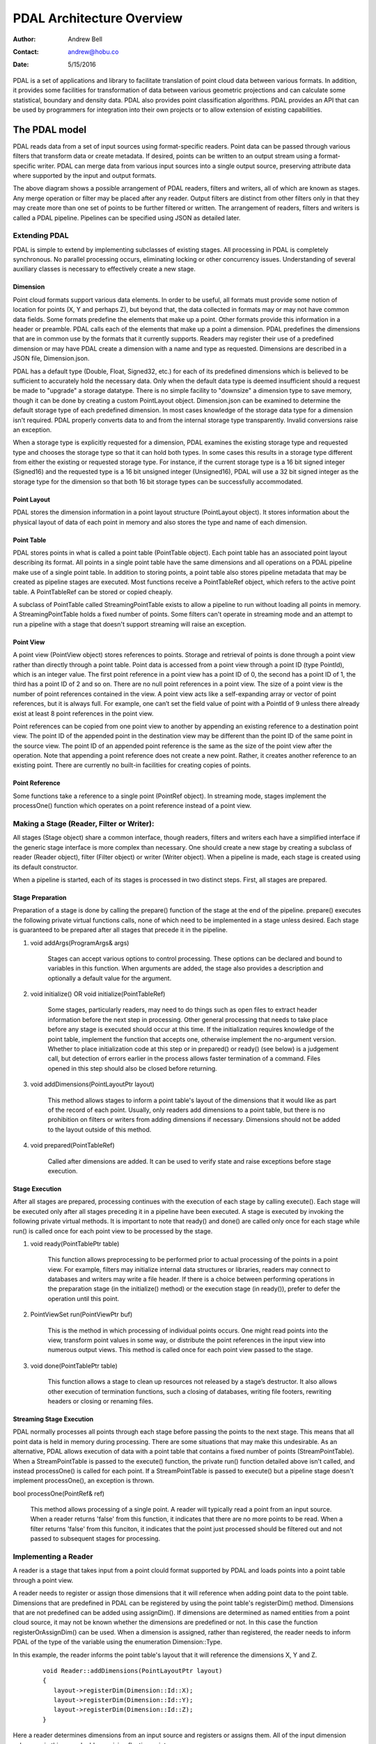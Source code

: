 .. _overview:

******************************************************************************
PDAL Architecture Overview
******************************************************************************

:Author: Andrew Bell
:Contact: andrew@hobu.co
:Date: 5/15/2016

PDAL is a set of applications and library to facilitate translation of point
cloud data between various formats.  In addition, it provides some facilities
for transformation of data between various geometric projections
and can calculate some statistical, boundary and density data.  PDAL also
provides point classification algorithms.
PDAL provides an API that can be used by programmers for integration into their
own projects or to allow extension of existing capabilities.


.. _the-pdal-model:

The PDAL model
--------------------------------------------------------------------------------

PDAL reads data from a set of input sources using format-specific readers.
Point data can be passed through various filters that transform data or create
metadata.  If desired, points can be written to an output stream using a
format-specific writer.  PDAL can merge data from various input sources into a
single output source, preserving attribute data where supported by the input
and output formats.

.. image:: pipeline.png

The above diagram shows a possible arrangement of PDAL readers, filters and
writers, all of which are known as stages.  Any merge operation or filter
may be
placed after any reader.  Output filters are distinct from other filters only in
that they may create more than one set of points to be further filtered or
written.  The arrangement of readers, filters and writers is called a PDAL
pipeline.  Pipelines can be specified using JSON as detailed later.

Extending PDAL
................................................................................

PDAL is simple to extend by implementing subclasses of existing stages.  All
processing in PDAL is completely synchronous.  No parallel processing occurs,
eliminating locking or other concurrency issues.  Understanding of several
auxiliary classes is necessary to effectively create a new stage.

Dimension
~~~~~~~~~~~~~~~~~~~~~~~~~~~~~~~~~~~~~~~~~~~~~~~~~~~~~~~~~~~~~~~~~~~~~~~~~~~~~~~~

Point cloud formats support various data elements.  In order to be useful, all
formats must provide some notion of location for points (X, Y and perhaps Z),
but beyond that, the data collected in formats may or may not have common data
fields.  Some formats predefine the elements that make up a point.  Other
formats provide this information in a header or preamble.  PDAL calls each of
the elements that make up a point a dimension.  PDAL predefines the dimensions
that are in common use by the formats that it currently supports.  Readers may
register their use of a predefined dimension or may have PDAL create a
dimension with a name and type as requested.  Dimensions are described in a
JSON file, Dimension.json.

PDAL has a default type (Double, Float, Signed32, etc.) for each of its
predefined dimensions which is believed to be sufficient to accurately
hold the necessary data.  Only when the default data type is deemed
insufficient should a request be made to "upgrade" a storage datatype.  There
is no simple facility to "downsize" a dimension type to save memory, though
it can be done by creating a custom PointLayout object.  Dimension.json
can be examined to determine the default storage type of each predefined
dimension.  In most cases knowledge of the storage data type for
a dimension isn't required.  PDAL properly converts data to and from the
internal storage type transparently.  Invalid conversions raise an exception.

When a storage type is explicitly requested for a dimension, PDAL examines the
existing storage type and requested type and chooses the storage type so
that it can hold both types.  In some cases this results in a storage type
different from either the existing or requested storage type.  For instance,
if the current storage type is a 16 bit signed integer (Signed16) and the
requested type is a 16 bit unsigned integer (Unsigned16), PDAL will use a
32 bit signed integer as the storage type for the dimension so that both
16 bit storage types can be successfully accommodated.

Point Layout
~~~~~~~~~~~~~~~~~~~~~~~~~~~~~~~~~~~~~~~~~~~~~~~~~~~~~~~~~~~~~~~~~~~~~~~~~~~~~~~~

PDAL stores the dimension information in a point layout structure
(PointLayout object).  It stores information about the physical layout of
data of each point in memory and also stores the type and name of each
dimension.

Point Table
~~~~~~~~~~~~~~~~~~~~~~~~~~~~~~~~~~~~~~~~~~~~~~~~~~~~~~~~~~~~~~~~~~~~~~~~~~~~~~~~

PDAL stores points in what is called a point table (PointTable object).  Each
point table has an associated point layout describing its format.  All
points in a single point table have the same dimensions and all operations on
a PDAL pipeline make use of a single point table.  In addition to storing
points, a point table also stores pipeline metadata that may be created as
pipeline stages are executed.  Most functions receive a PointTableRef object,
which refers to the active point table.  A PointTableRef can be stored
or copied cheaply.

A subclass of PointTable called StreamingPointTable exists to allow a pipeline
to run without loading all points in memory.  A StreamingPointTable holds a
fixed number of points.  Some filters can't operate in streaming mode and
an attempt to run a pipeline with a stage that doesn't support streaming
will raise an exception.

Point View
~~~~~~~~~~~~~~~~~~~~~~~~~~~~~~~~~~~~~~~~~~~~~~~~~~~~~~~~~~~~~~~~~~~~~~~~~~~~~~~~

A point view (PointView object) stores references to points.  Storage
and retrieval of points is done through a point view rather than directly
through a point table.  Point data is accessed from a point view through a
point ID (type PointId), which is an integer value.  The first point reference
in a point view has a point ID of 0, the second has a point ID of 1, the third
has a point ID of 2 and so on.  There are no null point references in a point
view.  The size of a point view is the number of point references contained
in the view.  A point view acts like a self-expanding array or vector of
point references, but it is always full.  For example, one can’t set the field
value of point with a PointId of 9 unless there already exist at least 8 point
references in the point view.

Point references can be copied from one point view to another by appending an
existing reference to a destination point view. The point ID of the appended
point in the destination view may be different than the point ID of the same
point in the source view.  The point ID of an appended point reference is the
same as the size of the point view after the operation.  Note that appending a
point reference does not create a new point.  Rather, it creates another
reference to an existing point.  There are currently no built-in facilities for
creating copies of points.

Point Reference
~~~~~~~~~~~~~~~~~~~~~~~~~~~~~~~~~~~~~~~~~~~~~~~~~~~~~~~~~~~~~~~~~~~~~~~~~~~~~~~~

Some functions take a reference to a single point (PointRef object).
In streaming mode, stages implement the processOne() function which operates
on a point reference instead of a point view.

Making a Stage (Reader, Filter or Writer):
................................................................................

All stages (Stage object) share a common interface, though readers, filters and
writers each have a simplified interface if the generic stage interface is more
complex than necessary.  One should create a new stage by creating a subclass of
reader (Reader object), filter (Filter object) or writer (Writer
object).  When a pipeline is made, each stage is created using its default
constructor.

When a pipeline is started, each of its stages is processed in two distinct
steps.  First, all stages are prepared.

Stage Preparation
~~~~~~~~~~~~~~~~~~~~~~~~~~~~~~~~~~~~~~~~~~~~~~~~~~~~~~~~~~~~~~~~~~~~~~~~~~~~~~~~

Preparation of a stage is done by calling the prepare() function of the stage
at the end of the pipeline.  prepare() executes the following private virtual
functions calls, none of which need to be implemented in a stage unless desired.
Each stage is guaranteed to be prepared after all stages that precede it in the
pipeline.

1) void addArgs(ProgramArgs& args)

    Stages can accept various options to control processing.  These options
    can be declared and bound to variables in this function.  When arguments
    are added, the stage also provides a description and optionally a default
    value for the argument.

2) void initialize() OR void initialize(PointTableRef)

    Some stages, particularly readers, may need to do things such as open files
    to extract header information before the next step in processing.  Other
    general processing that needs to take place before any stage is executed
    should occur at this time.  If the initialization requires knowledge of
    the point table, implement the function that accepts one, otherwise
    implement the no-argument version.  Whether to place initialization code
    at this step or in prepared() or ready() (see below) is a judgement call,
    but detection of errors earlier in the process allows faster termination of
    a command.  Files opened in this step should also be closed before
    returning.

3) void addDimensions(PointLayoutPtr layout)

    This method allows stages to inform a point table's layout of the dimensions
    that it would like as part of the record of each point.  Usually, only
    readers add dimensions to a point table, but there is no prohibition on
    filters or writers from adding dimensions if necessary.  Dimensions should
    not be added to the layout outside of this method.

4) void prepared(PointTableRef)

    Called after dimensions are added.  It can be used to verify state and
    raise exceptions before stage execution.


Stage Execution
~~~~~~~~~~~~~~~~~~~~~~~~~~~~~~~~~~~~~~~~~~~~~~~~~~~~~~~~~~~~~~~~~~~~~~~~~~~~~~~~

After all stages are prepared, processing continues with the execution of each
stage by calling execute().  Each stage will be executed only after all stages
preceding it in a pipeline have been executed.  A stage is executed by
invoking the following private virtual methods.  It is important to note
that ready() and done() are called only once for each stage while run()
is called once for each point view to be processed by the stage.

1) void ready(PointTablePtr table)

    This function allows preprocessing to be performed prior to actual
    processing of the points in a point view.  For example, filters may
    initialize internal data structures or libraries, readers may connect to
    databases and writers may write a file header.  If there is a choice between
    performing operations in the preparation stage (in the initialize() method)
    or the execution stage (in ready()), prefer to defer the operation until
    this point.

2) PointViewSet run(PointViewPtr buf)

    This is the method in which processing of individual points occurs.  One
    might read points into the view, transform point values in some way, or
    distribute the point references in the input view into numerous output
    views.  This method is called once for each point view passed to the
    stage.

3) void done(PointTablePtr table)

    This function allows a stage to clean up resources not released by a
    stage’s destructor.  It also allows other execution of termination
    functions, such a closing of databases, writing file footers,
    rewriting headers or closing or renaming files.

Streaming Stage Execution
~~~~~~~~~~~~~~~~~~~~~~~~~~~~~~~~~~~~~~~~~~~~~~~~~~~~~~~~~~~~~~~~~~~~~~~~~~~~~~~~

PDAL normally processes all points through each stage before passing the
points to the next stage.  This means that all point data is held in memory
during processing.  There are some situations that may make this undesirable.
As an alternative, PDAL allows execution of data with a point table that
contains a fixed number of points (StreamPointTable).  When a StreamPointTable
is passed to the execute() function, the private run() function detailed above
isn't called, and instead processOne() is called for each point.  If a
StreamPointTable is passed to execute() but a pipeline stage doesn't
implement processOne(), an exception is thrown.

bool processOne(PointRef& ref)

    This method allows processing of a single point.  A reader will typically
    read a point from an input source.  When a reader returns 'false' from
    this function, it indicates that there are no more points to be read.
    When a filter returns 'false' from this funciton, it indicates
    that the point just processed should be filtered out and not passed
    to subsequent stages for processing.

Implementing a Reader
................................................................................

A reader is a stage that takes input from a point clould format supported by
PDAL and loads points into a point table through a point view.

A reader needs to register or assign those dimensions that it will reference
when adding point data to the point table.  Dimensions that are predefined
in PDAL can be registered by using the point table's registerDim()
method.  Dimensions that are not predefined can be added using assignDim().
If dimensions are determined as named entities from a point cloud source,
it may not be known whether the dimensions are predefined or not.  In this
case the function registerOrAssignDim() can be used.  When a dimension is
assigned, rather than registered, the reader needs to inform PDAL of the
type of the variable using the enumeration Dimension::Type.

In this example, the reader informs the point table's layout that it will
reference the dimensions X, Y and Z.

    ::

        void Reader::addDimensions(PointLayoutPtr layout)
        {
           layout->registerDim(Dimension::Id::X);
           layout->registerDim(Dimension::Id::Y);
           layout->registerDim(Dimension::Id::Z);
        }

Here a reader determines dimensions from an input source and registers or
assigns them.  All of the input dimension values are in this case double
precision floating point.

::

    void Reader::addDimensions(PointLayoutPtr layout)
    {
        FileHeader header;

        for (auto di = header.names.begin(), di != header.names.end(); ++di)
        {
            std::string dimName = *di;
            Dimension::Id id = layout->registerOrAssignDim(dimName,
                Dimension::Type::Double);
        }
    }

If a reader implements initialize() and opens a source file during the function,
the file should be closed again before exiting the function to ensure that
file handles aren't exhausted when processing a large number of files.

Readers should use the ready() function to reset the input data to a state
where the first point can be read from the source.  The done() function
should be used to free resources or reset the state initialized in ready().

Readers should implement a function, read(), that will place the data from
the input source into the provided point view:

point_count_t read(PointViewPtr view, point_count_t count)

    The reader should read at most 'count' points from the input source and
    place them in the view.  The reader must keep track of its current
    position in the input source and points should be read until no points
    remain or 'count' points have been added to the view.  The current
    location in the input source is typically tracked with a integer variable
    called the index.

    As each point is read from the input source, it must be placed at the end
    of the point view.  The ID of the end of the point view can be
    determined by calling size() function of the point view.  read() should
    return the number of points read by during the function call.

    ::

        point_count_t MyFormat::read(PointViewPtr view, point_count_t count)
        {
            // Determine the number of points remaining in the input.
            point_count_t remainingInput = m_totalNumPts - m_index;

            // Determine the number of points to read.
            count = std::min(count, remainingInput);

            // Determine the ID of the next point in the point view
            PointId nextId = view->size();

            // Determine the current input position.
            auto pos = m_pointSize * m_index;

            point_count_t remaining = count;
            while (remaining--)
            {
                double x, y, z;

                // Read X, Y and Z from input source.
                x = m_file.read<double>(pos);
                pos += sizeof(double);
                y = m_file.read<double>(pos);
                pos += sizeof(double);
                z = m_file.read<double>(pos);
                pos += sizeof(double);

                // Set X, Y and Z into the pointView.
                view->setField(Dimension::Id::X, nextId, x);
                view->setField(Dimension::Id::Y, nextId, y);
                view->setField(Dimension::Id::Z, nextId, z);

                nextId++;
            }
            m_index += count;
            return count;
        }

    Note that we don't read more points than requested, we don't read past
    the end of the input stream and we keep track of our location in the
    input so that subsequent calls to read() will result in all points being
    read.

    Here's the same function written so that streaming can be supported:

    ::

        point_count_t MyFormat::read(PointViewPtr view, point_count_t count)
        {
            // Determine the number of points remaining in the input.
            point_count_t remainingInput = m_totalNumPts - m_index;

            // Determine the number of points to read.
            count = std::min(count, remainingInput);

            // Determine the ID of the next point in the point view
            PointId nextId = view->size();

            // Determine the current input position.
            auto pos = m_pointSize * m_index;

            point_count_t remaining = count;
            while (remaining--)
            {
                PointRef point(view->point(nextId));

                processOne(point);
                nextId++;
            }
            m_index += count;
            return count;
        }

        bool MyFormat::processOne(PointRef& point)
        {
            double x, y, z;

            // Read X, Y and Z from input source.
            x = m_file.read<double>(pos);
            pos += sizeof(double);
            y = m_file.read<double>(pos);
            pos += sizeof(double);
            z = m_file.read<double>(pos);
            pos += sizeof(double);

            point.setField(Dimension::Id::X, x);
            point.setField(Dimension::Id::Y, y);
            point.setField(Dimension::Id::Z, z);
            return m_file.ok();
        }

.. _implementing-a-filter:

Implementing a Filter
................................................................................

A filter is a stage that allows processing of data after it has been read into a
pipeline’s point table.  In many filters, the only function that need be
implemented is filter(), a simplified version of the stage’s run() method whose
input and output is a point view provided by the previous stage:

void filter(PointViewPtr view)

    One should implement filter() instead of run() if its interface is
    sufficient.  The expectation is that a filter will iterate through the
    points currently in the point view and apply some transformation or gather
    some data to be output as pipeline metadata.

    Here as an example is the actual filter function from the reprojection
    filter:

    ::

        void Reprojection::filter(PointViewPtr view)
        {
            for (PointId id = 0; id < view->size(); ++id)
            {
                double x = view->getFieldAs<double>(Dimension::Id::X, id);
                double y = view->getFieldAs<double>(Dimension::Id::Y, id);
                double z = view->getFieldAs<double>(Dimension::Id::Z, id);

                transform(x, y, z);

                view->setField(Dimension::Id::X, id, x);
                view->setField(Dimension::Id::Y, id, y);
                view->setField(Dimension::Id::Z, id, z);
            }
        }

    The filter simply loops through the points, retrieving the X, Y and Z
    values of each point, transforms those value using a reprojection
    algorithm and then stores the transformed values in the point table
    using the point view’s setField() function.

    A filter may need to use the run() function instead of filter(), typically
    because it needs to create multiple output point views from a single input
    view.  The following example puts every other input point into one of two
    output point views:

    ::

        PointViewSet Alternator::run(PointViewPtr view)
        {
            PointViewSet viewSet;
            PointViewPtr even = view();
            PointViewPtr odd = view();
            viewSet.insert(even);
            viewSet.insert(odd);
            for (PointId idx = 0; idx < view->size(); ++idx)
            {
                PointViewPtr out = idx % 2 ? even : odd;
                out->appendPoint(*view.get(), idx);
            }
            return viewSet;
        }


Implementing a Writer:
................................................................................

Analogous to the filter() method in a filter is the write() method of a writer.
This function is usually the appropriate one to override when implementing
a writer -- it would be unusual to need to implement run().  A
typical writer will open its output file when ready() is called, write
individual points in write() and close the file in done().

Like a filter, a writer may receive multiple point views during processing
of a pipeline.  This will result in the write() function being called once
for each of the input point views.  Writers may produce a separate output
file for each input point view or may produce a single output file.  The
documentation should clearly state this behavior.  Placing a merge filter
in front of a writer in the pipeline will make sure that a single point
view is passed to the writer.

As new writers are created, developers should try to make sure
that they behave reasonably if passed multiple point views -- they
correctly handle write() being called multiple times after a single
call to ready().

::

    void write(const PointViewPtr view)
    {
        ostream& out = *m_out;

        for (PointId id = 0; id < view->size(); ++id)
        {
            out << setw(10) << view->getFieldAs<double>(Dimension::Id::X, id);
            out << setw(10) << view->getFieldAs<double>(Dimension::Id::Y, id);
            out << setw(10) << view->getFieldAs<double>(Dimension::Id::Z, id);
        }
    }

    bool processOne(PointRef& point)
    {
        out << setw(10) << point.getFieldAs<double>(Dimension::Id::X);
        out << setw(10) << point.getFieldAs<double>(Dimension::Id::Y);
        out << setw(10) << point.getFieldAs<double>(Dimension::Id::Z);
    }

